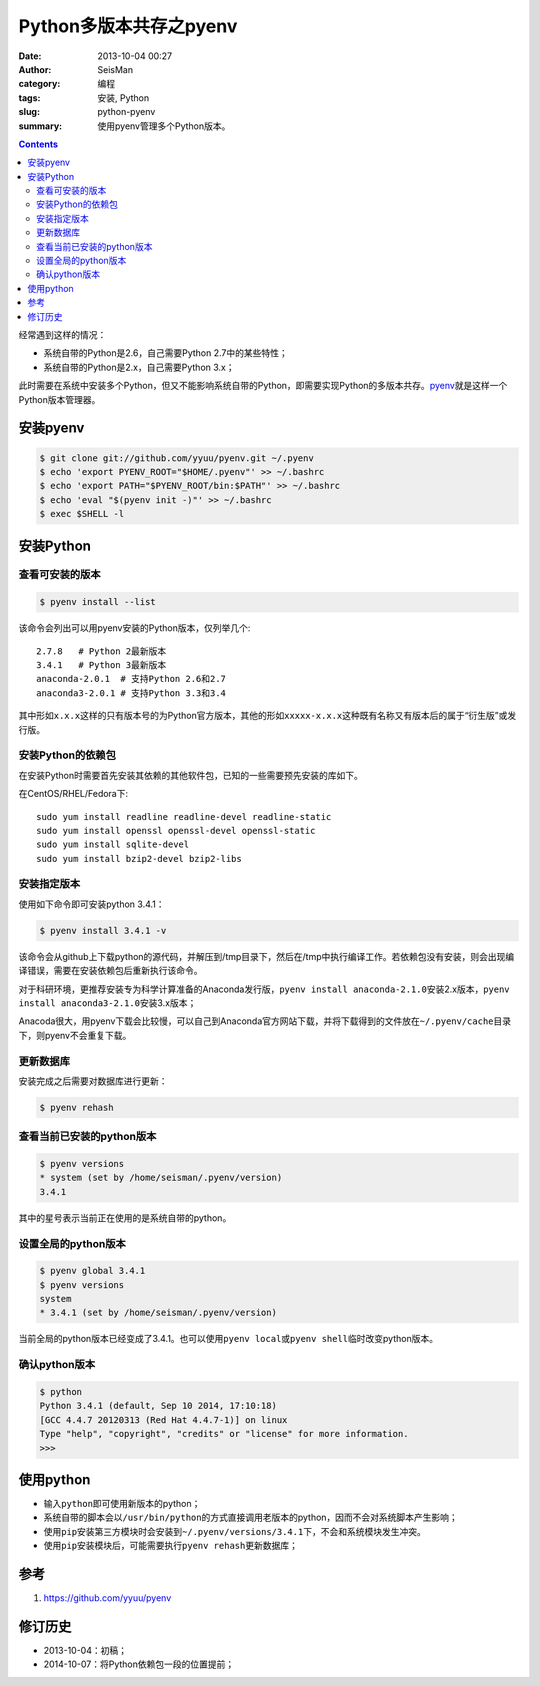 Python多版本共存之pyenv
########################

:date: 2013-10-04 00:27
:author: SeisMan
:category: 编程
:tags: 安装, Python
:slug: python-pyenv
:summary: 使用pyenv管理多个Python版本。

.. contents::

经常遇到这样的情况：

- 系统自带的Python是2.6，自己需要Python 2.7中的某些特性；
- 系统自带的Python是2.x，自己需要Python 3.x；

此时需要在系统中安装多个Python，但又不能影响系统自带的Python，即需要实现Python的多版本共存。\ `pyenv`_\ 就是这样一个Python版本管理器。

安装pyenv
=========

.. code-block:: bash

   $ git clone git://github.com/yyuu/pyenv.git ~/.pyenv
   $ echo 'export PYENV_ROOT="$HOME/.pyenv"' >> ~/.bashrc
   $ echo 'export PATH="$PYENV_ROOT/bin:$PATH"' >> ~/.bashrc
   $ echo 'eval "$(pyenv init -)"' >> ~/.bashrc
   $ exec $SHELL -l

安装Python
==========

查看可安装的版本
----------------

.. code-block:: bash

   $ pyenv install --list

该命令会列出可以用pyenv安装的Python版本，仅列举几个::

    2.7.8   # Python 2最新版本
    3.4.1   # Python 3最新版本
    anaconda-2.0.1  # 支持Python 2.6和2.7
    anaconda3-2.0.1 # 支持Python 3.3和3.4

其中形如\ ``x.x.x``\ 这样的只有版本号的为Python官方版本，其他的形如\ ``xxxxx-x.x.x``\ 这种既有名称又有版本后的属于“衍生版”或发行版。

安装Python的依赖包
------------------

在安装Python时需要首先安装其依赖的其他软件包，已知的一些需要预先安装的库如下。

在CentOS/RHEL/Fedora下::

    sudo yum install readline readline-devel readline-static
    sudo yum install openssl openssl-devel openssl-static
    sudo yum install sqlite-devel
    sudo yum install bzip2-devel bzip2-libs

安装指定版本
------------

使用如下命令即可安装python 3.4.1：

.. code-block:: bash

    $ pyenv install 3.4.1 -v

该命令会从github上下载python的源代码，并解压到/tmp目录下，然后在/tmp中执行编译工作。若依赖包没有安装，则会出现编译错误，需要在安装依赖包后重新执行该命令。

对于科研环境，更推荐安装专为科学计算准备的Anaconda发行版，\ ``pyenv install anaconda-2.1.0``\ 安装2.x版本，\ ``pyenv install anaconda3-2.1.0``\ 安装3.x版本；

Anacoda很大，用pyenv下载会比较慢，可以自己到Anaconda官方网站下载，并将下载得到的文件放在\ ``~/.pyenv/cache``\ 目录下，则pyenv不会重复下载。

更新数据库
----------

安装完成之后需要对数据库进行更新：

.. code-block:: bash

    $ pyenv rehash

查看当前已安装的python版本
--------------------------

.. code-block:: bash

    $ pyenv versions
    * system (set by /home/seisman/.pyenv/version)
    3.4.1

其中的星号表示当前正在使用的是系统自带的python。

设置全局的python版本
--------------------

.. code-block:: bash

    $ pyenv global 3.4.1
    $ pyenv versions
    system
    * 3.4.1 (set by /home/seisman/.pyenv/version)

当前全局的python版本已经变成了3.4.1。也可以使用\ ``pyenv local``\ 或\ ``pyenv shell``\ 临时改变python版本。

确认python版本
--------------

.. code-block:: bash

    $ python
    Python 3.4.1 (default, Sep 10 2014, 17:10:18)
    [GCC 4.4.7 20120313 (Red Hat 4.4.7-1)] on linux
    Type "help", "copyright", "credits" or "license" for more information.
    >>>

使用python
==========

-  输入\ ``python``\ 即可使用新版本的python；
-  系统自带的脚本会以\ ``/usr/bin/python``\ 的方式直接调用老版本的python，因而不会对系统脚本产生影响；
-  使用\ ``pip``\ 安装第三方模块时会安装到\ ``~/.pyenv/versions/3.4.1``\ 下，不会和系统模块发生冲突。
-  使用\ ``pip``\ 安装模块后，可能需要执行\ ``pyenv rehash``\ 更新数据库；

参考
====

#. https://github.com/yyuu/pyenv

修订历史
========

- 2013-10-04：初稿；
- 2014-10-07：将Python依赖包一段的位置提前；

.. _pyenv: https://github.com/yyuu/pyenv

